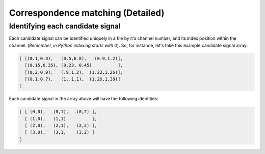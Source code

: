 Correspondence matching (Detailed)
==================================


Identifying each candidate signal 
---------------------------------
Each candidate signal can be identified uniquely in a file by it's channel number, and its index position within the channel. 
(`Remember, in Python indexing starts with 0`). So, for instance, let's take this example candidate signal array:

.. code-block:: python

    [ [(0.1,0.3),   (0.5,0.8),   (0.9,1.2)],
      [(0.15,0.35), (0.23, 0.45)          ],
      [(0.2,0.9),   (.9,1.2),  (1.23,1.26)],
      [(0.1,0.7),   (1.,1.1),  (1.29,1.38)]  
    ]

Each candidate signal in the array above will have the following identities:

.. code-block:: python

    [ [ (0,0),   (0,1),   (0,2) ],
      [ (1,0),   (1,1)          ],
      [ (2,0),   (2,1),   (2,2) ],
      [ (3,0),   (3,1,    (3,2) ]  
    ]


